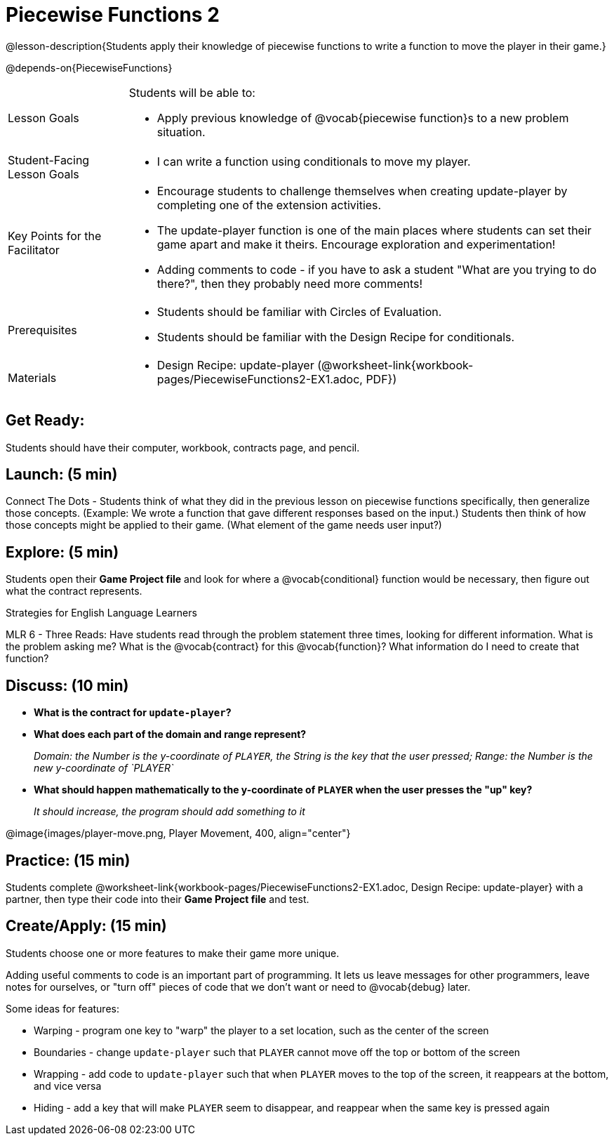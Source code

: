 = Piecewise Functions 2 

@lesson-description{Students apply their knowledge of piecewise functions to write a function to move the player in their game.}

@depends-on{PiecewiseFunctions}

[.left-header,cols="20a,80a", stripes=none]
|===
|Lesson Goals
|Students will be able to:

* Apply previous knowledge of @vocab{piecewise function}s to a new problem situation.

|Student-Facing Lesson Goals
|
* I can write a function using conditionals to move my player.

|Key Points for the Facilitator
|
* Encourage students to challenge themselves when creating update-player by completing one of the extension activities.
* The update-player function is one of the main places where students can set their game apart and make it theirs.  Encourage exploration and experimentation!
* Adding comments to code - if you have to ask a student "What are you trying to do there?", then they probably need more comments!  

|Prerequisites
|
* Students should be familiar with Circles of Evaluation.
* Students should be familiar with the Design Recipe for conditionals.

|Materials
|
ifeval::["{proglang}" == "wescheme"]
* Lesson slides template (@link{https://docs.google.com/presentation/d/1u0Zg-ErvH4ICRewgDeT42hnWngMrxPM1QwGSm8_FW-E/edit?usp=sharing, Google Slides})
endif::[]
ifeval::["{proglang}" == "pyret"]
* Lesson slides template (@link{https://drive.google.com/open?id=1p5gSt0ic3HC8oSltN_wSfqochw-eGUa_W2Ag56mEfpw, Google Slides})
endif::[]

* Design Recipe: update-player (@worksheet-link{workbook-pages/PiecewiseFunctions2-EX1.adoc, PDF})
|===


== Get Ready:

Students should have their computer, workbook, contracts page, and pencil.

== Launch: (5 min)

Connect The Dots - Students think of what they did in the previous lesson on piecewise functions specifically, then generalize those concepts. (Example: We wrote a function that gave different responses based on the input.)  Students then think of how those concepts might be applied to their game.  (What element of the game needs user input?) 
  

== Explore: (5 min)

Students open their *Game Project file* and look for where a @vocab{conditional} function would be necessary, then figure out what the contract represents.  

[.strategy-box]
.Strategies for English Language Learners
****
MLR 6 - Three Reads: Have students read through the problem statement three times, looking for different information.  What is the problem asking me?  What is the @vocab{contract} for this @vocab{function}?  What information do I need to create that function?
****

== Discuss: (10 min)

* *What is the contract for `update-player`?*
+
ifeval::["{proglang}" == "wescheme"]
_``update-player: Number String -> Number``_
endif::[]
ifeval::["{proglang}" == "pyret"]
_``update-player: Number, String -> Number``_
endif::[]
* *What does each part of the domain and range represent?*
+
_Domain: the Number is the y-coordinate of `PLAYER`, the String is the key that the user pressed; Range: the Number is the new y-coordinate of `PLAYER`_
* *What should happen mathematically to the y-coordinate of `PLAYER` when the user presses the "up" key?*
+
_It should increase, the program should add something to it_

@image{images/player-move.png, Player Movement, 400, align="center"}

== Practice: (15 min) 

Students complete @worksheet-link{workbook-pages/PiecewiseFunctions2-EX1.adoc, Design Recipe: update-player} with a partner, then type their code into their *Game Project file* and test.  

== Create/Apply: (15 min)

Students choose one or more features to make their game more unique. 

ifeval::["{proglang}" == "wescheme"]
Reminder: Use `;` to add comments to code! +
endif::[]
ifeval::["{proglang}" == "pyret"]
Reminder: Use `#` to add comments to code! +
endif::[]
Adding useful comments to code is an important part of programming. It lets us leave messages for other programmers, leave notes for ourselves, or "turn off" pieces of code that we don't want or need to @vocab{debug} later.

Some ideas for features:

* Warping - program one key to "warp" the player to a set location, such as the center of the screen
* Boundaries - change `update-player` such that `PLAYER` cannot move off the top or bottom of the screen 
* Wrapping - add code to `update-player` such that when `PLAYER` moves to the top of the screen, it reappears at the bottom, and vice versa
* Hiding - add a key that will make `PLAYER` seem to disappear, and reappear when the same key is pressed again
